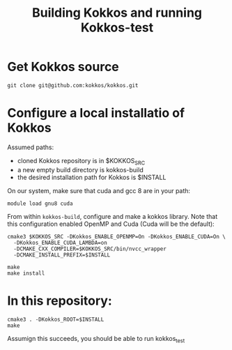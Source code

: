 #+TITLE: Building Kokkos and running Kokkos-test


* Get Kokkos source
  : git clone git@github.com:kokkos/kokkos.git

  
* Configure a local installatio of Kokkos
  Assumed paths:
  - cloned Kokkos repository is in $KOKKOS_SRC
  - a new empty build directory is kokkos-build
  - the desired installation path for Kokkos is $INSTALL


  On our system, make sure that cuda and gcc 8 are in your path:
  : module load gnu8 cuda


  From within ~kokkos-build~, configure and make a kokkos library.  Note that
  this configuration enabled OpenMP and Cuda (Cuda will be the default):

  : cmake3 $KOKKOS_SRC -DKokkos_ENABLE_OPENMP=On -DKokkos_ENABLE_CUDA=On \
  :   -DKokkos_ENABLE_CUDA_LAMBDA=on
  :   -DCMAKE_CXX_COMPILER=$KOKKOS_SRC/bin/nvcc_wrapper
  :   -DCMAKE_INSTALL_PREFIX=$INSTALL

  : make
  : make install


  
* In this repository:

  : cmake3 . -DKokkos_ROOT=$INSTALL
  : make

  Assumign this succeeds, you should be able to run kokkos_test

      

